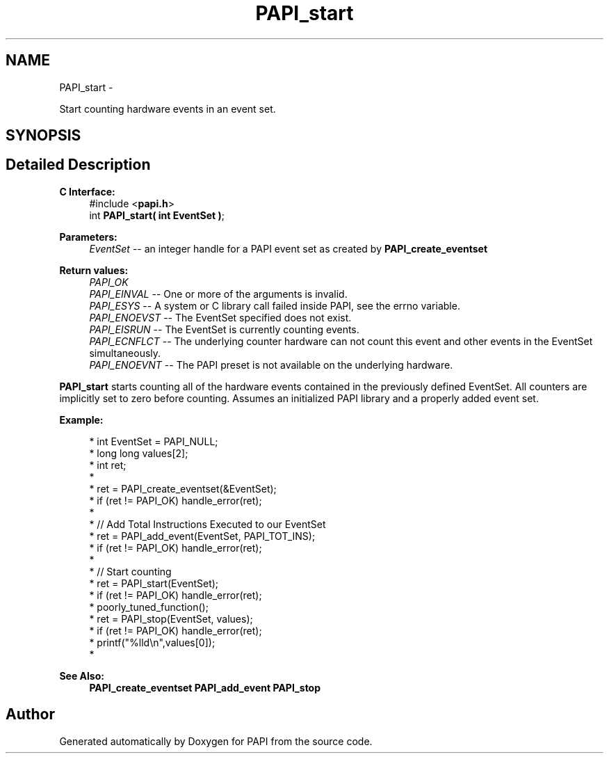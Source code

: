 .TH "PAPI_start" 3 "Mon Jan 25 2016" "Version 5.4.3.0" "PAPI" \" -*- nroff -*-
.ad l
.nh
.SH NAME
PAPI_start \- 
.PP
Start counting hardware events in an event set\&.  

.SH SYNOPSIS
.br
.PP
.SH "Detailed Description"
.PP 

.PP
\fBC Interface:\fP
.RS 4
#include <\fBpapi\&.h\fP> 
.br
 int \fBPAPI_start( int  EventSet )\fP;
.RE
.PP
\fBParameters:\fP
.RS 4
\fIEventSet\fP -- an integer handle for a PAPI event set as created by \fBPAPI_create_eventset\fP
.RE
.PP
\fBReturn values:\fP
.RS 4
\fIPAPI_OK\fP 
.br
\fIPAPI_EINVAL\fP -- One or more of the arguments is invalid\&. 
.br
\fIPAPI_ESYS\fP -- A system or C library call failed inside PAPI, see the errno variable\&. 
.br
\fIPAPI_ENOEVST\fP -- The EventSet specified does not exist\&. 
.br
\fIPAPI_EISRUN\fP -- The EventSet is currently counting events\&. 
.br
\fIPAPI_ECNFLCT\fP -- The underlying counter hardware can not count this event and other events in the EventSet simultaneously\&. 
.br
\fIPAPI_ENOEVNT\fP -- The PAPI preset is not available on the underlying hardware\&.
.RE
.PP
\fBPAPI_start\fP starts counting all of the hardware events contained in the previously defined EventSet\&. All counters are implicitly set to zero before counting\&. Assumes an initialized PAPI library and a properly added event set\&.
.PP
\fBExample:\fP
.RS 4

.PP
.nf
*  int EventSet = PAPI_NULL;
*  long long values[2];
*  int ret;
*  
*  ret = PAPI_create_eventset(&EventSet);
*  if (ret != PAPI_OK) handle_error(ret);
*  
*  // Add Total Instructions Executed to our EventSet
*  ret = PAPI_add_event(EventSet, PAPI_TOT_INS);
*  if (ret != PAPI_OK) handle_error(ret);
*  
*  // Start counting
*  ret = PAPI_start(EventSet);
*  if (ret != PAPI_OK) handle_error(ret);
*  poorly_tuned_function();
*  ret = PAPI_stop(EventSet, values);
*  if (ret != PAPI_OK) handle_error(ret);
*  printf("%lld\\n",values[0]);
*  

.fi
.PP
.RE
.PP
\fBSee Also:\fP
.RS 4
\fBPAPI_create_eventset\fP \fBPAPI_add_event\fP \fBPAPI_stop\fP 
.RE
.PP


.SH "Author"
.PP 
Generated automatically by Doxygen for PAPI from the source code\&.
